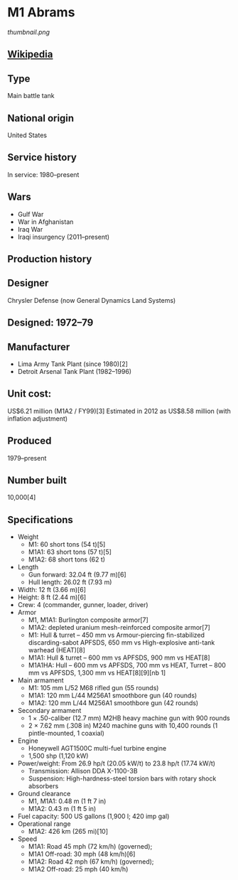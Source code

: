 * M1 Abrams

#+NAME: M1 Abrams
[[thumbnail.png]]

** [[https://en.wikipedia.org/wiki/M1_Abrams][Wikipedia]]
  
** Type
   Main battle tank
      
** National origin
   United States
      
** Service history
   In service: 1980–present 
            
** Wars
   - Gulf War
   - War in Afghanistan
   - Iraq War
   - Iraqi insurgency (2011–present) 
      
** Production history
      
** Designer
   Chrysler Defense (now General Dynamics Land Systems)
      
** Designed: 1972–79 
      
** Manufacturer
   - Lima Army Tank Plant (since 1980)[2]
   - Detroit Arsenal Tank Plant (1982–1996) 
      
** Unit cost:
   US$6.21 million (M1A2 / FY99)[3] Estimated in 2012 as US$8.58 million (with inflation adjustment)
      
** Produced
   1979–present
      
** Number built
   10,000[4]
      
** Specifications
   - Weight
     + M1: 60 short tons (54 t)[5]
     + M1A1: 63 short tons (57 t)[5]
     + M1A2: 68 short tons (62 t) 
   - Length
     + Gun forward: 32.04 ft (9.77 m)[6]
     + Hull length: 26.02 ft (7.93 m) 
   - Width: 12 ft (3.66 m)[6] 
   - Height: 8 ft (2.44 m)[6] 
   - Crew:  4 (commander, gunner, loader, driver) 
   - Armor
     + M1, M1A1: Burlington composite armor[7]
     + M1A2: depleted uranium mesh-reinforced composite armor[7]
     + M1: Hull & turret – 450 mm vs Armour-piercing fin-stabilized discarding-sabot APFSDS, 650 mm vs High-explosive anti-tank warhead (HEAT)[8]
     + M1A1: Hull & turret – 600 mm vs APFSDS, 900 mm vs HEAT[8]
     + M1A1HA: Hull – 600 mm vs APFSDS, 700 mm vs HEAT, Turret – 800 mm vs APFSDS, 1,300  mm vs HEAT[8][9][nb 1]
   - Main armament
     + M1: 105 mm L/52 M68 rifled gun (55 rounds)
     + M1A1: 120 mm L/44 M256A1 smoothbore gun (40 rounds)
     + M1A2: 120 mm L/44 M256A1 smoothbore gun (42 rounds) 
   - Secondary armament
     + 1 × .50-caliber (12.7 mm) M2HB heavy machine gun with 900 rounds
     + 2 × 7.62 mm (.308 in) M240 machine guns with 10,400 rounds (1 pintle-mounted, 1 coaxial) 
   - Engine
     + Honeywell AGT1500C multi-fuel turbine engine
     + 1,500 shp (1,120 kW) 
   - Power/weight: From 26.9 hp/t (20.05 kW/t) to 23.8 hp/t (17.74 kW/t) 
     + Transmission: Allison DDA X-1100-3B 
     + Suspension: High-hardness-steel torsion bars with rotary shock absorbers 
   - Ground clearance
     + M1, M1A1: 0.48 m (1 ft 7 in)
     + M1A2: 0.43 m (1 ft 5 in) 
   - Fuel capacity: 500 US gallons (1,900 l; 420 imp gal) 
   - Operational range
     + M1A2: 426 km (265 mi)[10] 
   - Speed
     + M1A1: Road 45 mph (72 km/h) (governed);
     + M1A1 Off-road: 30 mph (48 km/h)[6]
     + M1A2: Road 42 mph (67 km/h) (governed);
     + M1A2 Off-road: 25 mph (40 km/h) 
